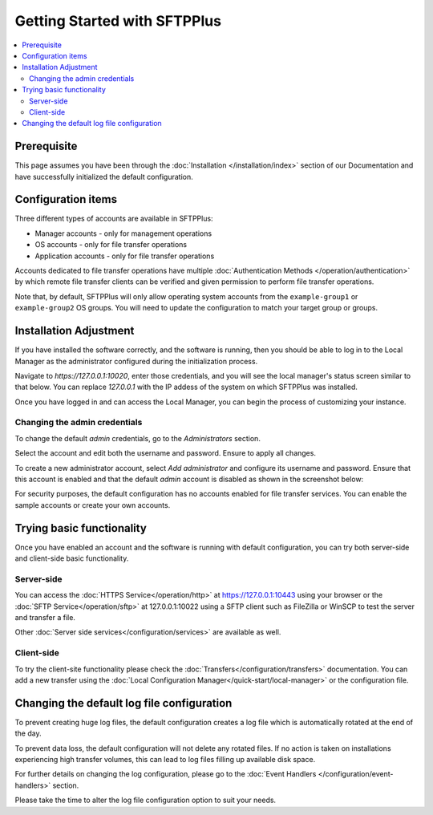 Getting Started with SFTPPlus
#############################

..  contents:: :local:


Prerequisite
------------

This page assumes you have been through the :doc:`Installation
</installation/index>` section of our Documentation and have
successfully initialized the default configuration.


Configuration items
-------------------

Three different types of accounts are available in SFTPPlus:

* Manager accounts - only for management operations
* OS accounts - only for file transfer operations
* Application accounts  - only for file transfer operations

Accounts dedicated to file transfer operations have multiple
:doc:`Authentication Methods </operation/authentication>` by which
remote file transfer clients can be verified and given permission to perform
file transfer operations.

Note that, by default, SFTPPlus will only allow operating system accounts
from the ``example-group1`` or ``example-group2`` OS groups.
You will need to update the configuration to match your target group or
groups.


Installation Adjustment
-----------------------

If you have installed the software correctly, and the software is running, then
you should be able to log in to the Local Manager as the administrator
configured during the initialization process.

Navigate to `https://127.0.0.1:10020`, enter those credentials, and you will
see the local manager's status screen similar to that below.
You can replace `127.0.0.1` with the IP addess of the system on which
SFTPPlus was installed.


..  image:: /_static/guides/status-small.png
    :alt: Local Manager Status page
    :align: center


Once you have logged in and can access the Local Manager, you can begin the
process of customizing your instance.

.. _changing-admin-credentials:


Changing the admin credentials
^^^^^^^^^^^^^^^^^^^^^^^^^^^^^^

To change the default `admin` credentials, go to the `Administrators`
section.

Select the account and edit both the username and password.
Ensure to apply all changes.

To create a new administrator account, select `Add administrator` and configure
its username and password.
Ensure that this account is enabled and that the default `admin` account is
disabled as shown in the screenshot below:


..  image:: /_static/guides/main-admin-page.png
    :alt: PuttyGen main window


For security purposes, the default configuration has no accounts
enabled for file transfer services.
You can enable the sample accounts or create your own accounts.


Trying basic functionality
--------------------------

Once you have enabled an account and the software is running with default
configuration, you can try both server-side and client-side basic
functionality.


Server-side
^^^^^^^^^^^

You can access the :doc:`HTTPS Service</operation/http>` at
https://127.0.0.1:10443 using your browser or the
:doc:`SFTP Service</operation/sftp>` at 127.0.0.1:10022 using a SFTP client
such as FileZilla or WinSCP to test the server and transfer a file.

Other :doc:`Server side services</configuration/services>` are available
as well.


Client-side
^^^^^^^^^^^

To try the client-site functionality please check the
:doc:`Transfers</configuration/transfers>` documentation.
You can add a new transfer using the
:doc:`Local Configuration Manager</quick-start/local-manager>` or the
configuration file.


Changing the default log file configuration
-------------------------------------------

To prevent creating huge log files, the default configuration creates a log
file which is automatically rotated at the end of the day.

To prevent data loss, the default configuration will not delete any rotated
files.
If no action is taken on installations experiencing high transfer volumes,
this can lead to log files filling up available disk space.

For further details on changing the log configuration, please go to the
:doc:`Event Handlers </configuration/event-handlers>` section.

Please take the time to alter the log file configuration option to suit
your needs.
